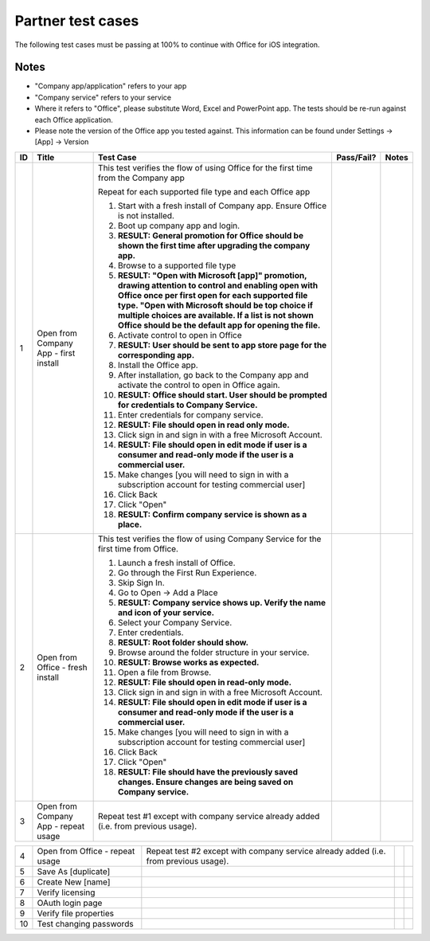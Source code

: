 Partner test cases
======================

..  spelling::

    BhdRkqt
    Bool
    editdocs
    FjfpZBr
    https
    localhost
    png
    px
    qa
    tDRbnfVdmIw
    userprofile
    wopibootstrapper

The following test cases must be passing at 100% to continue with Office for iOS integration.

Notes
-------------------------------
* "Company app/application" refers to your app
* "Company service" refers to your service
* Where it refers to "Office", please substitute Word, Excel and PowerPoint app. The tests should be re-run against each Office application.
* Please note the version of the Office app you tested against. This information can be found under Settings -> [App] -> Version

+----+------------------------------------------+-----------------------------------------------------------------------------------------------+----------------+-----------------------------------+
| ID | Title                                    | Test Case                                                                                     | Pass/Fail?     | Notes                             |
+====+==========================================+===============================================================================================+================+===================================+
| 1  |  Open from Company App - first install   | This test verifies the flow of using Office for the first time from the Company app           |                |                                   |
|    |                                          |                                                                                               |                |                                   |
|    |                                          | Repeat for each supported file type and each Office app                                       |                |                                   |
|    |                                          |                                                                                               |                |                                   |
|    |                                          | #. Start with a fresh install of Company app. Ensure Office is not installed.                 |                |                                   |
|    |                                          | #. Boot up company app and login.                                                             |                |                                   |
|    |                                          | #. **RESULT: General promotion for Office should be shown the first time after                |                |                                   |
|    |                                          |    upgrading the company app.**                                                               |                |                                   |
|    |                                          | #. Browse to a supported file type                                                            |                |                                   |
|    |                                          | #. **RESULT: "Open with Microsoft [app]" promotion, drawing attention to control and          |                |                                   |
|    |                                          |    enabling open with Office once per first open for each supported file type. "Open with     |                |                                   |
|    |                                          |    Microsoft should be top choice if multiple choices are available. If a list is not shown   |                |                                   |
|    |                                          |    Office should be the default app for opening the file.**                                   |                |                                   |
|    |                                          |                                                                                               |                |                                   |
|    |                                          | #. Activate control to open in Office                                                         |                |                                   |
|    |                                          | #. **RESULT: User should be sent to app store page for the corresponding app.**               |                |                                   |
|    |                                          |                                                                                               |                |                                   |
|    |                                          | #. Install the Office app.                                                                    |                |                                   |
|    |                                          | #. After installation, go back to the Company app and activate the control to open in Office  |                |                                   |
|    |                                          |    again.                                                                                     |                |                                   |
|    |                                          | #. **RESULT: Office should start. User should be prompted for credentials to Company          |                |                                   |
|    |                                          |    Service.**                                                                                 |                |                                   |
|    |                                          | #. Enter credentials for company service.                                                     |                |                                   |
|    |                                          | #. **RESULT: File should open in read only mode.**                                            |                |                                   |
|    |                                          | #. Click sign in and  sign in with a free Microsoft Account.                                  |                |                                   |
|    |                                          | #. **RESULT: File should open in edit mode if user is a consumer and read-only mode if        |                |                                   |
|    |                                          |    the user is a commercial user.**                                                           |                |                                   |
|    |                                          | #. Make changes [you will need to sign in with a subscription account for testing commercial  |                |                                   |
|    |                                          |    user]                                                                                      |                |                                   |
|    |                                          | #. Click Back                                                                                 |                |                                   |
|    |                                          | #. Click "Open"                                                                               |                |                                   |
|    |                                          | #. **RESULT: Confirm company service is shown as a place.**                                   |                |                                   |
+----+------------------------------------------+-----------------------------------------------------------------------------------------------+----------------+-----------------------------------+
| 2  | Open from Office - fresh install         | This test verifies the flow of using Company Service for the first time from Office.          |                |                                   |
|    |                                          |                                                                                               |                |                                   |
|    |                                          | #. Launch a fresh install of Office.                                                          |                |                                   |
|    |                                          | #. Go through the First Run Experience.                                                       |                |                                   |
|    |                                          | #. Skip Sign In.                                                                              |                |                                   |
|    |                                          | #. Go to Open -> Add a Place                                                                  |                |                                   |
|    |                                          | #. **RESULT: Company service shows up. Verify the name and icon of your service.**            |                |                                   |
|    |                                          | #. Select your Company Service.                                                               |                |                                   |
|    |                                          | #. Enter credentials.                                                                         |                |                                   |
|    |                                          | #. **RESULT: Root folder should show.**                                                       |                |                                   |
|    |                                          | #. Browse around the folder structure in your service.                                        |                |                                   |
|    |                                          | #. **RESULT: Browse works as expected.**                                                      |                |                                   |
|    |                                          | #. Open a file from Browse.                                                                   |                |                                   |
|    |                                          | #. **RESULT: File should open in read-only mode.**                                            |                |                                   |
|    |                                          | #. Click sign in and  sign in with a free Microsoft Account.                                  |                |                                   |
|    |                                          | #. **RESULT: File should open in edit mode if user is a consumer and read-only mode if        |                |                                   |
|    |                                          |    the user is a commercial user.**                                                           |                |                                   |
|    |                                          | #. Make changes [you will need to sign in with a subscription account for testing commercial  |                |                                   |
|    |                                          |    user]                                                                                      |                |                                   |
|    |                                          | #. Click Back                                                                                 |                |                                   |
|    |                                          | #. Click "Open"                                                                               |                |                                   |
|    |                                          | #. **RESULT: File should have the previously saved changes. Ensure changes are being saved on |                |                                   |
|    |                                          |    Company service.**                                                                         |                |                                   |
+----+------------------------------------------+-----------------------------------------------------------------------------------------------+----------------+-----------------------------------+
| 3  | Open from Company App - repeat usage     | Repeat test #1 except with company service already added (i.e. from previous usage).          |                |                                   |
+----+------------------------------------------+-----------------------------------------------------------------------------------------------+----------------+-----------------------------------+


+----+------------------------------------------+-----------------------------------------------------------------------------------------------+----------------+-----------------------------------+
| 4  | Open from Office - repeat usage          | Repeat test #2 except with company service already added (i.e. from previous usage).          |                |                                   |
+----+------------------------------------------+-----------------------------------------------------------------------------------------------+----------------+-----------------------------------+
| 5  | Save As [duplicate]                      |                                                                                               |                |                                   |
|    |                                          |                                                                                               |                |                                   |
|    |                                          |                                                                                               |                |                                   |
|    |                                          |                                                                                               |                |                                   |
|    |                                          |                                                                                               |                |                                   |
+----+------------------------------------------+-----------------------------------------------------------------------------------------------+----------------+-----------------------------------+
| 6  | Create New [name]                        |                                                                                               |                |                                   |
|    |                                          |                                                                                               |                |                                   |
|    |                                          |                                                                                               |                |                                   |
|    |                                          |                                                                                               |                |                                   |
+----+------------------------------------------+-----------------------------------------------------------------------------------------------+----------------+-----------------------------------+
| 7  | Verify licensing                         |                                                                                               |                |                                   |
|    |                                          |                                                                                               |                |                                   |
|    |                                          |                                                                                               |                |                                   |
|    |                                          |                                                                                               |                |                                   |
+----+------------------------------------------+-----------------------------------------------------------------------------------------------+----------------+-----------------------------------+
| 8  | OAuth login page                         |                                                                                               |                |                                   |
|    |                                          |                                                                                               |                |                                   |
|    |                                          |                                                                                               |                |                                   |
|    |                                          |                                                                                               |                |                                   |
+----+------------------------------------------+-----------------------------------------------------------------------------------------------+----------------+-----------------------------------+
| 9  | Verify file properties                   |                                                                                               |                |                                   |
|    |                                          |                                                                                               |                |                                   |
|    |                                          |                                                                                               |                |                                   |
|    |                                          |                                                                                               |                |                                   |
+----+------------------------------------------+-----------------------------------------------------------------------------------------------+----------------+-----------------------------------+
| 10 | Test changing passwords                  |                                                                                               |                |                                   |
|    |                                          |                                                                                               |                |                                   |
|    |                                          |                                                                                               |                |                                   |
|    |                                          |                                                                                               |                |                                   |
+----+------------------------------------------+-----------------------------------------------------------------------------------------------+----------------+-----------------------------------+
